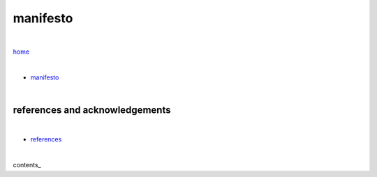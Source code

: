 manifesto
---------

|

`home <https://github.com/risebeyondio>`_

|


- `manifesto <https://github.com/risebeyondio/rise/blob/master/manifesto/manifesto.rst>`_

|

references and acknowledgements
===============================

|

- `references <https://github.com/risebeyondio/rise/blob/master/references>`_

|

contents_
